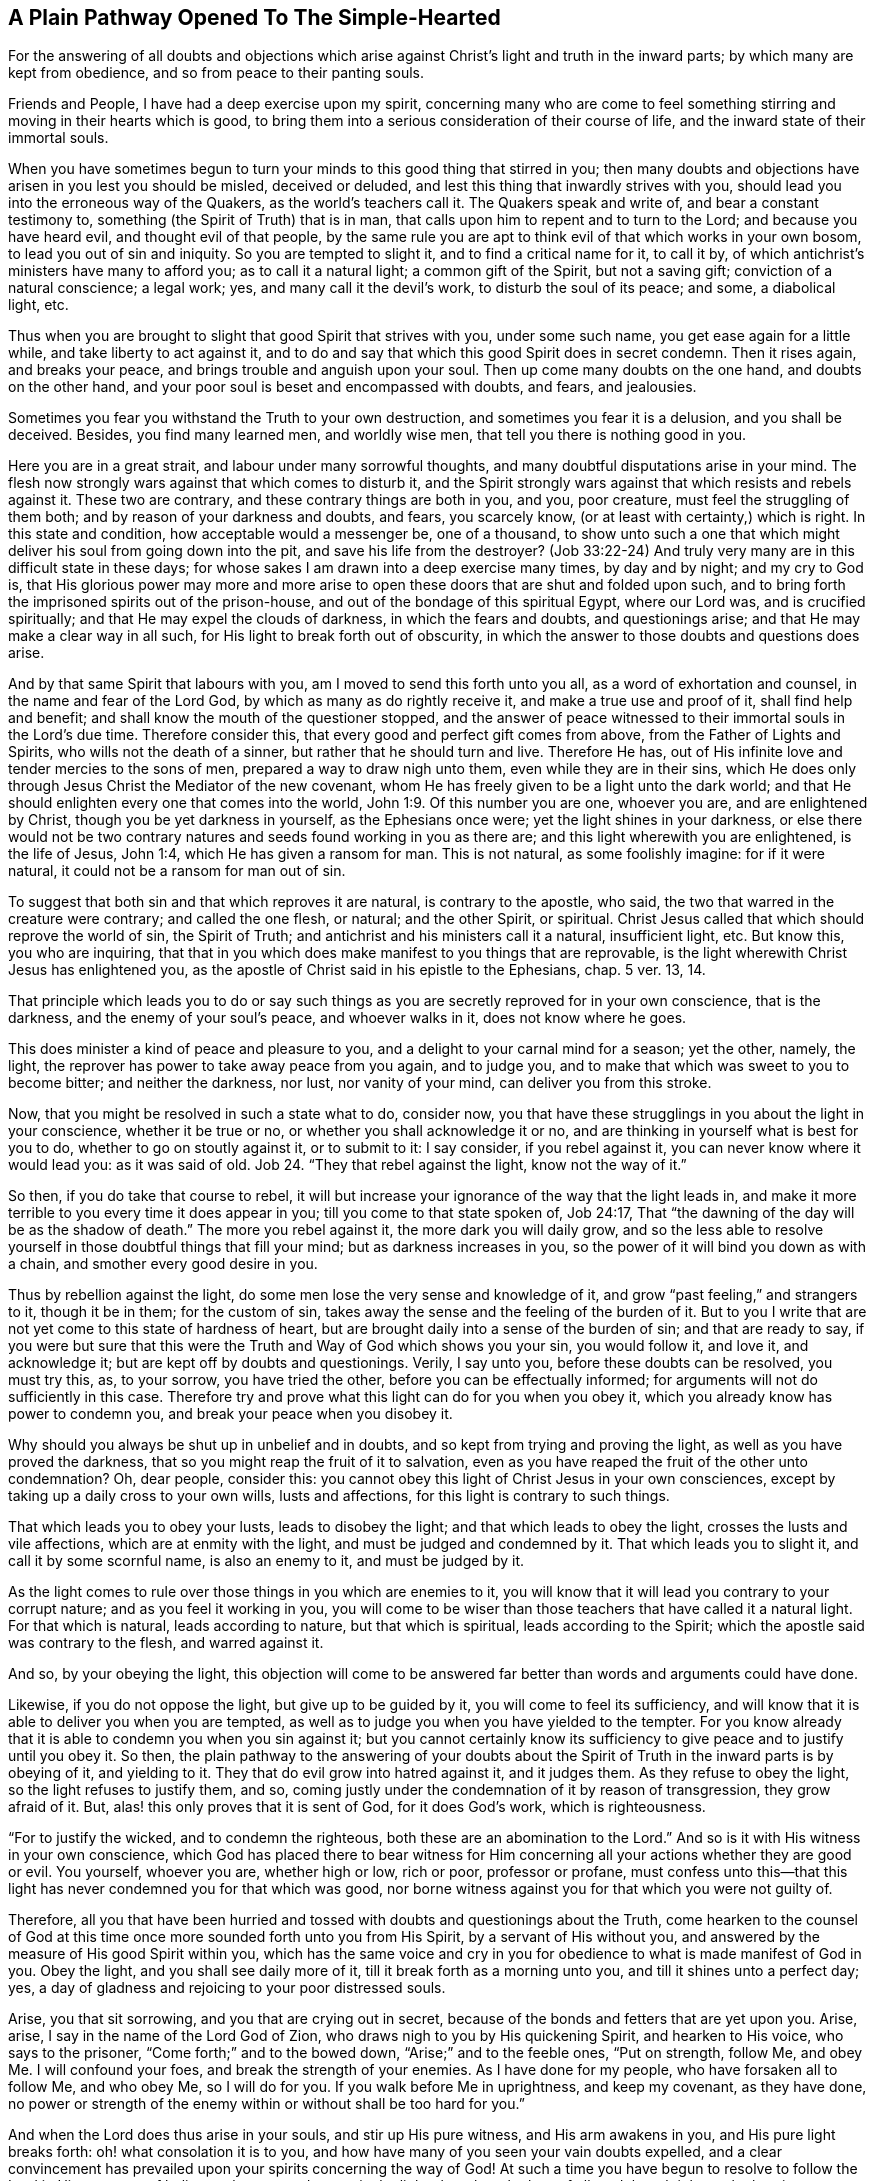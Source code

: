 == A Plain Pathway Opened To The Simple-Hearted

[.chapter-subtitle--blurb]
For the answering of all doubts and objections which arise
against Christ`'s light and truth in the inward parts;
by which many are kept from obedience, and so from peace to their panting souls.

Friends and People, I have had a deep exercise upon my spirit,
concerning many who are come to feel something stirring
and moving in their hearts which is good,
to bring them into a serious consideration of their course of life,
and the inward state of their immortal souls.

When you have sometimes begun to turn your minds to this good thing that stirred in you;
then many doubts and objections have arisen in you lest you should be misled,
deceived or deluded, and lest this thing that inwardly strives with you,
should lead you into the erroneous way of the Quakers, as the world`'s teachers call it.
The Quakers speak and write of, and bear a constant testimony to,
something (the Spirit of Truth) that is in man,
that calls upon him to repent and to turn to the Lord; and because you have heard evil,
and thought evil of that people,
by the same rule you are apt to think evil of that which works in your own bosom,
to lead you out of sin and iniquity.
So you are tempted to slight it, and to find a critical name for it, to call it by,
of which antichrist`'s ministers have many to afford you; as to call it a natural light;
a common gift of the Spirit, but not a saving gift; conviction of a natural conscience;
a legal work; yes, and many call it the devil`'s work, to disturb the soul of its peace;
and some, a diabolical light, etc.

Thus when you are brought to slight that good Spirit that strives with you,
under some such name, you get ease again for a little while,
and take liberty to act against it,
and to do and say that which this good Spirit does in secret condemn.
Then it rises again, and breaks your peace, and brings trouble and anguish upon your soul.
Then up come many doubts on the one hand, and doubts on the other hand,
and your poor soul is beset and encompassed with doubts, and fears, and jealousies.

Sometimes you fear you withstand the Truth to your own destruction,
and sometimes you fear it is a delusion, and you shall be deceived.
Besides, you find many learned men, and worldly wise men,
that tell you there is nothing good in you.

Here you are in a great strait, and labour under many sorrowful thoughts,
and many doubtful disputations arise in your mind.
The flesh now strongly wars against that which comes to disturb it,
and the Spirit strongly wars against that which resists and rebels against it.
These two are contrary, and these contrary things are both in you, and you,
poor creature, must feel the struggling of them both;
and by reason of your darkness and doubts, and fears, you scarcely know,
(or at least with certainty,) which is right.
In this state and condition, how acceptable would a messenger be, one of a thousand,
to show unto such a one that which might deliver his soul from going down into the pit,
and save his life from the destroyer?
(Job 33:22-24) And truly very many are in this difficult state in these days;
for whose sakes I am drawn into a deep exercise many times, by day and by night;
and my cry to God is,
that His glorious power may more and more arise to open
these doors that are shut and folded upon such,
and to bring forth the imprisoned spirits out of the prison-house,
and out of the bondage of this spiritual Egypt, where our Lord was,
and is crucified spiritually; and that He may expel the clouds of darkness,
in which the fears and doubts, and questionings arise;
and that He may make a clear way in all such,
for His light to break forth out of obscurity,
in which the answer to those doubts and questions does arise.

And by that same Spirit that labours with you,
am I moved to send this forth unto you all, as a word of exhortation and counsel,
in the name and fear of the Lord God, by which as many as do rightly receive it,
and make a true use and proof of it, shall find help and benefit;
and shall know the mouth of the questioner stopped,
and the answer of peace witnessed to their immortal souls in the Lord`'s due time.
Therefore consider this, that every good and perfect gift comes from above,
from the Father of Lights and Spirits, who wills not the death of a sinner,
but rather that he should turn and live.
Therefore He has, out of His infinite love and tender mercies to the sons of men,
prepared a way to draw nigh unto them, even while they are in their sins,
which He does only through Jesus Christ the Mediator of the new covenant,
whom He has freely given to be a light unto the dark world;
and that He should enlighten every one that comes into the world, John 1:9.
Of this number you are one, whoever you are, and are enlightened by Christ,
though you be yet darkness in yourself, as the Ephesians once were;
yet the light shines in your darkness,
or else there would not be two contrary natures
and seeds found working in you as there are;
and this light wherewith you are enlightened, is the life of Jesus, John 1:4,
which He has given a ransom for man.
This is not natural, as some foolishly imagine: for if it were natural,
it could not be a ransom for man out of sin.

To suggest that both sin and that which reproves it are natural,
is contrary to the apostle, who said, the two that warred in the creature were contrary;
and called the one flesh, or natural; and the other Spirit, or spiritual.
Christ Jesus called that which should reprove the world of sin, the Spirit of Truth;
and antichrist and his ministers call it a natural, insufficient light, etc.
But know this, you who are inquiring,
that that in you which does make manifest to you things that are reprovable,
is the light wherewith Christ Jesus has enlightened you,
as the apostle of Christ said in his epistle to the Ephesians, chap.
5 ver. 13, 14.

That principle which leads you to do or say such things
as you are secretly reproved for in your own conscience,
that is the darkness, and the enemy of your soul`'s peace, and whoever walks in it,
does not know where he goes.

This does minister a kind of peace and pleasure to you,
and a delight to your carnal mind for a season; yet the other, namely, the light,
the reprover has power to take away peace from you again, and to judge you,
and to make that which was sweet to you to become bitter; and neither the darkness,
nor lust, nor vanity of your mind, can deliver you from this stroke.

Now, that you might be resolved in such a state what to do, consider now,
you that have these strugglings in you about the light in your conscience,
whether it be true or no, or whether you shall acknowledge it or no,
and are thinking in yourself what is best for you to do,
whether to go on stoutly against it, or to submit to it: I say consider,
if you rebel against it, you can never know where it would lead you:
as it was said of old.
Job 24. "`They that rebel against the light, know not the way of it.`"

So then, if you do take that course to rebel,
it will but increase your ignorance of the way that the light leads in,
and make it more terrible to you every time it does appear in you;
till you come to that state spoken of, Job 24:17,
That "`the dawning of the day will be as the shadow of death.`"
The more you rebel against it, the more dark you will daily grow,
and so the less able to resolve yourself in those doubtful things that fill your mind;
but as darkness increases in you, so the power of it will bind you down as with a chain,
and smother every good desire in you.

Thus by rebellion against the light, do some men lose the very sense and knowledge of it,
and grow "`past feeling,`" and strangers to it, though it be in them;
for the custom of sin, takes away the sense and the feeling of the burden of it.
But to you I write that are not yet come to this state of hardness of heart,
but are brought daily into a sense of the burden of sin; and that are ready to say,
if you were but sure that this were the Truth and Way of God which shows you your sin,
you would follow it, and love it, and acknowledge it;
but are kept off by doubts and questionings.
Verily, I say unto you, before these doubts can be resolved, you must try this, as,
to your sorrow, you have tried the other, before you can be effectually informed;
for arguments will not do sufficiently in this case.
Therefore try and prove what this light can do for you when you obey it,
which you already know has power to condemn you,
and break your peace when you disobey it.

Why should you always be shut up in unbelief and in doubts,
and so kept from trying and proving the light, as well as you have proved the darkness,
that so you might reap the fruit of it to salvation,
even as you have reaped the fruit of the other unto condemnation?
Oh, dear people, consider this:
you cannot obey this light of Christ Jesus in your own consciences,
except by taking up a daily cross to your own wills, lusts and affections,
for this light is contrary to such things.

That which leads you to obey your lusts, leads to disobey the light;
and that which leads to obey the light, crosses the lusts and vile affections,
which are at enmity with the light, and must be judged and condemned by it.
That which leads you to slight it, and call it by some scornful name,
is also an enemy to it, and must be judged by it.

As the light comes to rule over those things in you which are enemies to it,
you will know that it will lead you contrary to your corrupt nature;
and as you feel it working in you,
you will come to be wiser than those teachers that have called it a natural light.
For that which is natural, leads according to nature, but that which is spiritual,
leads according to the Spirit; which the apostle said was contrary to the flesh,
and warred against it.

And so, by your obeying the light,
this objection will come to be answered far
better than words and arguments could have done.

Likewise, if you do not oppose the light, but give up to be guided by it,
you will come to feel its sufficiency,
and will know that it is able to deliver you when you are tempted,
as well as to judge you when you have yielded to the tempter.
For you know already that it is able to condemn you when you sin against it;
but you cannot certainly know its sufficiency to
give peace and to justify until you obey it.
So then,
the plain pathway to the answering of your doubts about the
Spirit of Truth in the inward parts is by obeying of it,
and yielding to it.
They that do evil grow into hatred against it, and it judges them.
As they refuse to obey the light, so the light refuses to justify them, and so,
coming justly under the condemnation of it by reason of transgression,
they grow afraid of it.
But, alas! this only proves that it is sent of God, for it does God`'s work,
which is righteousness.

"`For to justify the wicked, and to condemn the righteous,
both these are an abomination to the Lord.`"
And so is it with His witness in your own conscience,
which God has placed there to bear witness for Him concerning
all your actions whether they are good or evil.
You yourself, whoever you are, whether high or low, rich or poor, professor or profane,
must confess unto this--that this light has never condemned you for that which was good,
nor borne witness against you for that which you were not guilty of.

Therefore,
all you that have been hurried and tossed with doubts and questionings about the Truth,
come hearken to the counsel of God at this time
once more sounded forth unto you from His Spirit,
by a servant of His without you,
and answered by the measure of His good Spirit within you,
which has the same voice and cry in you for
obedience to what is made manifest of God in you.
Obey the light, and you shall see daily more of it,
till it break forth as a morning unto you, and till it shines unto a perfect day; yes,
a day of gladness and rejoicing to your poor distressed souls.

Arise, you that sit sorrowing, and you that are crying out in secret,
because of the bonds and fetters that are yet upon you.
Arise, arise, I say in the name of the Lord God of Zion,
who draws nigh to you by His quickening Spirit, and hearken to His voice,
who says to the prisoner, "`Come forth;`" and to the bowed down,
"`Arise;`" and to the feeble ones, "`Put on strength, follow Me,
and obey Me. I will confound your foes, and break the strength of your enemies.
As I have done for my people, who have forsaken all to follow Me, and who obey Me,
so I will do for you.
If you walk before Me in uprightness, and keep my covenant, as they have done,
no power or strength of the enemy within or without shall be too hard for you.`"

And when the Lord does thus arise in your souls, and stir up His pure witness,
and His arm awakens in you, and His pure light breaks forth:
oh! what consolation it is to you,
and how have many of you seen your vain doubts expelled,
and a clear convincement has prevailed upon your spirits concerning the way of God!
At such a time you have begun to resolve to follow the Lord in His pure way of holiness,
thus opened to you in the light, though to the loss of all,
and though it be to the bearing your part of the great
reproach that lies upon all who love Him more than their lives.

And at such a time there was felt a secret joy in the hidden ground in your souls,
and the Seed of the kingdom that had been long buried, began to spring up in you,
in which Seed your souls felt some touches of that heavenly life and joy,
which for the time exceeded all things that this world could afford.

Whensoever you come to feel this refreshing dew upon your souls,
then take heed and wait singly in the sense of it.
Keep your eye to the joy that is now set before you in Christ Jesus, the Seed;
for if you let your minds wander, and your eyes go abroad,
there will be objects on every hand to lead you out from your soul`'s beloved,
and to bring you to defile your hearts,
and make yourselves an unfit place of residence for Him who is holy and pure.
He will not dwell nor take delight in a polluted temple;
but will withdraw himself as He did from Israel of old, and from their temple,
when it was polluted and profaned.

Besides,
when your minds are taken hold of by any of the
corruptible things of this changeable world,
there will soon be kindled a desiring, a longing,
and a lusting after the enjoyment of those things,
though they are contrary to the will of God.

And then next, the reasoner and consulter gets up in you, and starts to question;
"`May I not enjoy the Lord and this?
May I not keep in the way of Truth, and yet do this or that thing which my heart desires?
And though it be not perfectly according to the Truth made manifest in me,
yet I will have my will, my lust, my desire, satisfied just this one time!
And that is not much,`" says the consulter; "`and this is but a small matter,
and there are others that do greater things than this.`"
Such like reasonings enter the mind, and this grieves and vexes that good and righteous,
tender Spirit that moved in you.
It brings a weight and oppression upon the pure Witness in you,
which withdraws itself again from you,
and so a night comes upon you where before a light had arisen.
For where the serpent can bring any to make a question of obeying the Truth,
he is as ready to offer an answer as he was to beget the question.
But his answer always comes with a liberty and a persuasion to disobey,
as it did with Eve in the beginning; and when transgression is finished,
then death enters upon you with its dark power,
and manifold sorrows pierce your poor soul.

Though the fruit was desirable, yet now that it is eaten,
you cannot approach the life to eat of that too, though you desire it.
But you are driven out and kept away with a
flaming sword that turns every way against you.

Now there is a ground laid for doubts and questionings of a higher nature than before,
to arise in you.
Before you doubted of the Truth itself, whether it was the Truth; but now,
having tasted it and been convinced by it,
you have let your mind go forth from it after other lovers,
and your ears have turned to the voice of the adulteress,
and so caused the pure light to withdraw from you through your rebellion.

Now you desire to but see again what you have seen, and feel again what you have felt,
but you doubt and fear that you shall never see, or feel, or enjoy the like again.

And now you wish, oh, that you had stood in the cross to your own will,
and that you had denied yourself,
that you might not thus have lost the sight and sense of your soul`'s beloved.
And you see by woeful experience, from where the doubts and fears and sorrows do arise,
even from your joining with the enemy who brings forth
reasons against your obedience to the light.

Therefore, now hearken to that which remains in you,
though darkness and sorrow encompass you.
There is yet something that remains which gives you a sense of your state and condition,
and makes you know your loss and your need.
Hear the voice of this, and it will humble you,
and bring you into true brokenness of heart and contrition of spirit.
As you come to know that broken state,
then you will have something to offer to the Lord of His own preparing,
which will be far more acceptable to Him than a multitude of man`'s words,
and performances, and duties, so called.
And as you, in true lowliness of mind,
do come before the Lord and offer up this offering, God will hear in heaven,
and will answer the cry of the poor and needy soul that
cannot be satisfied without His presence.
Yes, He will remember His mercies of old, which never fail, for His Seed sake,
which is not yet brought forth in you.
And when God does again shine forth unto you, and make His power known,
you must expect it to be in judgment, because of the transgression you have gone into,
that He may consume that in you which led you into the sin, away from His pure law,
which is light: for "`Zion is redeemed by judgment.`"

Therefore take heed lest you be offended at His appearance.
Take heed that you do not limit the Holy One;
but if His appearance is with more sharpness and
bitterness to the carnal part than before,
it is only just it should be so.
It is the Lord, let Him do what He will.
He sees more cause for it now than before,
because of how much more you have sinned against His goodness.
But bow to His judgments, bear His indignation, as Micah said,
because you have sinned against Him, Mic. 7:9.
And as you yield to His righteous judgments,
you will know His coming in the midst of them,
in which mercy is remembered and made manifest.
Therefore the hasty and impatient,
who flee from the judgment as soon as it begins a little to appear in them,
never find the true deliverance, but get ease another way, which lasts but for a moment.

But they who come to know a thorough work wrought in their earth,
and the floor thoroughly purged,
come also to know the true and lasting peace to their immortal souls.
And although this is not obtained by ease and
liberty to the carnal mind (which must die),
yet the end crowns all that hold out to it; they are the saved ones, as Christ said, Mark 13:28.
They find themselves returning with sheaves, as the prophet said,
Ps. 126:5-6. "`They that sow in tears, shall reap in joy:
they went forth with weeping, bearing precious seed, but they shall return with joy,
bringing their sheaves with them.`"
And as Christ said, they that forsake father and mother, wife and children,
house or lands, yes, or their own lives for My sake,
shall have a hundred fold in this time, and in the world to come, life everlasting.

Forsaking and self-denial have always been the way to life and true blessedness,
and they are the way unto this day.
Therefore all you who have wandered in your own ways,
and have not yet learned to deny yourselves of what is
contrary to the witness of God in yourselves,
but have desires (and strong ones too) to keep and hold
on to that which the light in you does reprove,
and yet have desires of life and peace too,
and so are in many doubts and straits about these things; to you all,
this is the counsel of the Lord and the cry of His pure Spirit:
Come out of the Babylonian confusion of your own thoughts,
and touch not that which is unclean, and the Lord will receive you.
What God by His pure Spirit has called unclean, let no man presume to call clean,
and to join to it, lest they be found fighting against God,
and nourishing and keeping alive that which God has appointed to die and be destroyed.
You cannot serve two masters, nor partake of the table of the Lord,
and the table of devils.

Oh! feed not that birth which hungers after evil things, and delights in them;
but that which is for famine, let it be famished, and that which is for the sword,
let the two-edged sword that goes out of the mouth of
the faithful and true Witness cut it down,
Rev. 1:16,
and 3:14. So you may see the giants in the land slain
before you by One that is mighty to deliver,
and to bring you out of this spiritual Egypt with a strong hand.
This you cannot come to witness, except by diligently following Him;
and if you willingly yield to His gentle drawings when you feel them in your heart,
you will find them to be effectual and profitable to your soul.
And the more you follow Him,
the more you will feel His goodness break in upon you for your encouragement,
and the less you will doubt His love and mercy in leading you still further,
even unto the end, and unto that rest which will satisfy your soul.

Therefore lay aside all consultations that are against
your obedience to the gift of God in your heart,
which reproves all sin in you,
and does not give way to vain and needless doubts about it.
And as you have been condemned and judged in your disobeying of it,
now try and prove whether by taking up your daily cross,
and obeying it in your words and actions, and in all things,
you do not find the answer of sweet peace and joy.
And when you find it so,
then there will be no more room for doubts and questionings against your obedience;
but as any questions or doubts do arise in you,
or are cast in your way by any without you,
you will feel the answer of peace in yourself to your great refreshing.
In this way you will come to witness the effectual operation of it daily in
your soul to work your change and translation out of yourself,
into its nature; and so you will come not only to know the light in you,
but you will also know that you are in the light,
and that you walk there with God in the holy fellowship,
where you feel the Lord near you in His light, and His reward is with Him.
For a man may know the light to be in him and still perish,
for Christ said that this is the condemnation--that light has come, but it is not loved.
But you, loving the light, will come to walk and dwell in the light.
So your citizenship will be in heaven, as with the saints of old,
and your unity is witnessed with the Father and the Son, as theirs was, who said,
"`If we walk in the light, as He is in the light,
we have fellowship with Him;`" and if any said they had fellowship
with Him and yet walked in darkness (which all sinners do,
for sin is the work of darkness), such were said to be liars.

Those who walk in the light, as He is in the light,
come to know the blood that cleanses and washes from sin and from all unrighteousness;
and such as feel this work wrought in them,
are brought into such a knowledge of the blood
of Christ that they need not doubt about it,
nor have any occasion to raise questions concerning where it is, what it is,
or what the efficacy of it is.
For having the work and witness of the blood in them,
this quickly resolves all doubts that would arise.

Likewise those that come to know the light in all things to be their guide,
to lead out of darkness and sin, and imperfection,
and to bring into the innocent and blameless conduct which is fitting for saints,
and so come to know their footsteps directed by the Lord--such
have finished all doubting and questioning about perfection.
For these see that which is perfect to be come, and they,
from the belief which they have of attaining it,
are laboring to conform themselves unto its rule.
These seek after it, not as the carnal professors of Christianity,
who say they labour to conquer their sins even while maintaining a
belief they shall never attain it while they live.
No, these so run that they may attain the prize, and they have the true hope in them,
which purifies them even as He is pure.
For John wrote, "`He that has this hope in him,
purifies himself even as God is pure,`" so that, "`even as He is,
so are we in this present world.`"
Here the substance will come, and it will cause the shadows to flee away,
and will answer all your doubts and questions far beyond what arguments can do.

And again,
the many doubts and disputations that have arisen about the resurrection
will be silenced as you come to be faithful in the daily cross that does
slay and crucify that nature in you which has resisted the Truth,
and held the soul in bondage.
As that comes to die, and to be buried down in the true baptism into Christ`'s death,
you will feel the pure Seed to spring up in you,
and you will be made a partaker of the new life, and of the true resurrection,
which is Christ.
All that are in Him, are in the resurrection, and in the life; for He said,
"`I am the resurrection and the life, he that believes on Me, though he were dead,
yet shall he live.`"
And all that live to God, in the Spirit of His Son, have part in the first resurrection,
which whomsoever come to witness, the second death has no power over them.
These come to know the thing as it is in Jesus,
and their doubts are all answered about this also;
for he that knows a death and a resurrection after this manner--that is,
to be dead to sin and to be risen with Christ Jesus in the new life,
even while they are in this earthly tabernacle,
before it is dissolved--such will never question their appearing at
the judgment seat of God after the body is dissolved.
Yes, these believe with joy and gladness,
and have a fervent hope concerning the resurrection of the dead,
and have their expectation in God in this matter,
that He will (according to His promise) raise them up at the last day,
and give unto every seed its own body, even as it pleases Him.
The creature is not concerned then about such foolish questions and doubts,
as to inquire what manner of body God will give them,
but he leaves it to the Lord in full faith that He will
raise them up according to the Scriptures.
So here all your doubts will flee away, and are answered with that which was before them,
as it comes to rule in the creature,
and so death (which is the root and ground of doubts)
comes to be swallowed up in the victory of the life.

As you feel your part in this resurrection,
all the doubts and fears of your own condition will be effectually answered,
which cannot otherwise be answered,
except by that good Spirit of God that strives with you.
When it prevails with you, and you become subject to it, then it witnesses for you.
But it will also teach you by daily experience (much to your sorrow)
that there is a state in which there is danger of falling away.
For Christ said, "`Every branch in Me that bears not fruit,
must be cut off;`" and besides this there are many examples in
Scripture of those who departed from the faith,
and made shipwreck of it, and turned with the dog to the vomit, and the sow to the mire.
And you will see that if you stand, it is by faith,
and so you must take heed so you may come to the crown, and seal, and assurance,
and an establishment in the kingdom, where you shall no more go forth,
but shall have your soul`'s desire answered.

When you come to know this state,
and to receive the white stone that has the new name within,
you will then be without doubt or fear, given up in your will to God,
to do and to suffer all things according to His blessed will.
And here is the true and perfect rest to your soul,
whoever you are that are now laboring in the
iron furnace of your own thoughts and doubts.
But the more you give yourself up to these thoughts and doubts, the darker you become,
and even more full of doubts, for these beget and multiply one with another.
The more you reason against obeying God`'s witness in your heart,
the less able you are to obey it.
The little strength that God gives you, you consult it away, and then,
when you desire to be strong, you become feeble,
and when you desire in some measure to obey,
your own consultations stand in the way and hinder you.
And the more you increase in knowledge in this state,
the more you increase your sorrow and condemnation,
so that sometimes you are ready to wish you had never known so much Truth.
And sometimes you wish you knew more concerning a particular point,
or a particular doctrine, or scripture, or mystery,
and are apt to think that because you are yet ignorant in some things relating to Truth,
you are therefore the more excusable if you are disobedient.

But alas! poor soul, consider this: the way to know more,
is to be obedient to the little which you have received;
and then that mist and fog of your own unfaithfulness
will vanish away from before the eye of your mind.
It is this which keeps good things from you,
and makes you go about daily with a burden upon your shoulders,
and a guilt upon your conscience;
and also keeps you from coming before the Lord with an open face,
for you are still covered with your own iniquities.
In this state you know neither sabbath nor new moon, nor holy-day to the Lord;
but all is labour, toil and travail, and wearisomeness of spirit,
till many even come to wish an end of their days,
and yet are in great fear that the end will be even worse.

Oh! how my soul pities you whose state this is,
and I have a great sympathy with your sorrows!
In tender love I am drawn forth to reach out a hand to help you,
as one that has obtained mercy to know deliverance, and to witness the way of it,
and have the testimony of God in my heart,
to witness for the coming of the Saviour to the poor and needy souls,
for their relief and comfort.
My soul`'s desire is that your bonds might be broken, and your souls might escape.

But this I say in the name of the Lord to you all: there is no way for your deliverance,
except by your giving up in single obedience to that faithful and true Witness of God,
which stirs and moves in you against your sins.
Therefore wait to feel your mind and will subjected to this,
that you may feel yourself made willing in this day of God`'s power.
Cease from your reasonings against obeying the Truth, and from saying "`I cannot,
I lack power;`" or "`When God gives me grace, then I will obey,`" etc.,
for these sayings are in vain.
For though it is true that none can obey the
Lord but by His grace and power given unto them,
yet He has made His grace--even that grace which brings salvation--appear unto all men,
as is said in Titus 2:11. And this grace has appeared unto you, and in you,
to whom I write, and is a reprover in you.
You must therefore turn to that which smites you, and then you turn to the grace of God.

It is His grace that strives with you to lead
you out of the evil that it reproves in you,
and so out of the world that lies in the evil, up to God from which the grace comes.
Whosoever gives up to the drawings of the good Spirit of God that moves in him,
and in obedience thereto denies himself his own wills, and lusts, and evil desires,
and pleasures, such as these do not lack power,
but feel the One near them that works the willingness first,
and then the deed according to His pleasure, and so the glory comes alone to be His.
And then you know the mystery of the cross, and how it is the power of God,
and why those who reject the cross complain for lack of power.
So long as you live in the cross, you live in the power, and your obeying is easy,
and all things are possible to you through it.
And as long as you are daily dying to that which is corruptible,
you will feel the more life and joy and pleasure in that which is everlasting,
and your desires will grow more and more fervent
after a full and perfect enjoyment of it,
in the pure unity of the Spirit.
And as these desires grow strong in you,
it becomes a lighter thing to you to part with that which hinders,
though it be your bosom sins, your Delilahs and darlings,
yet all must go for the love you have to Truth.

Only such as have this love for the Truth, and continue in it,
are counted worthy to be heirs of the kingdom of God;
for so long as anything be hugged and loved beside the Lord,
if the Lord should manifest His love to you, you would play the harlot,
and abuse His mercies, and cleave to your old lovers, as Israel did of old.

Therefore think it not strange to be brought through manifold trials,
that thereby you may be purged and prepared as a bride for the true husband Christ Jesus.
There are many that desire acquaintance with Him, but are not fitted for Him,
for they must be washed first, and trimmed, and must put off the vile raiment first,
and must come to know the white linen put on.
While this work is in process, what need there is of patience and quietness of spirit!
What need of subjection to the workings of that Holy Spirit in all things,
that you may not be setting limits and bounds to
Him who must bind and limit you in all things.
Nor must you say in your heart, "`If my trials were but so,
or my exercises such and such, then I could then bear them!`"
Rather submit in all things willingly to do and to suffer,
to be tried and exercised even as it pleases the Lord to order or permit you to be tried.
In all His dealings say with the good man, "`It is the Lord, let Him do what He will.`"

Whosoever gives up in this way to Him, though He slay them, yet shall they live.
Though He wound them, yet He will heal them again.
Therefore, learn patience and stillness of mind, for by taking thought,
you can add nothing in this work.
Remember Israel of old,
who were commanded to stand still to see the salvation of God in their greatest straits,
and they are a figure unto you.
In the light read this figure,
and wait for the substance--the true Seed--that it may
bring forth peace and rest to your immortal soul,
and may set up righteousness in your earth.
This is what I travail after, on behalf of all distressed and afflicted souls everywhere,
to whom I am a friend and a well-wisher, as one knowing their trials, straits,
doubts and besettings.
And also, through the rich love of God in Christ Jesus, I do witness the delivering,
answering, and satisfying life made manifest and revealed in its own eternal light,
which enlightens every man.

In true desire that you may all know the same,
and in discharge of my duty towards God and my generation,
I have sent forth this word of counsel and exhortation,
and do remain in my rest with the Lord, being thus far clear of the blood of all men,
whether they hear or forbear.
And though in bonds for the gospel`'s sake, yet I am the Lord`'s free man,
waiting in patience and full assurance for Zion`'s full redemption.

[.signed-section-closing]
Known by the name,

[.signed-section-signature]
Stephen Crisp.

[.signed-section-context-close]
Ipswich County Jail, this Third Month, 1668.

